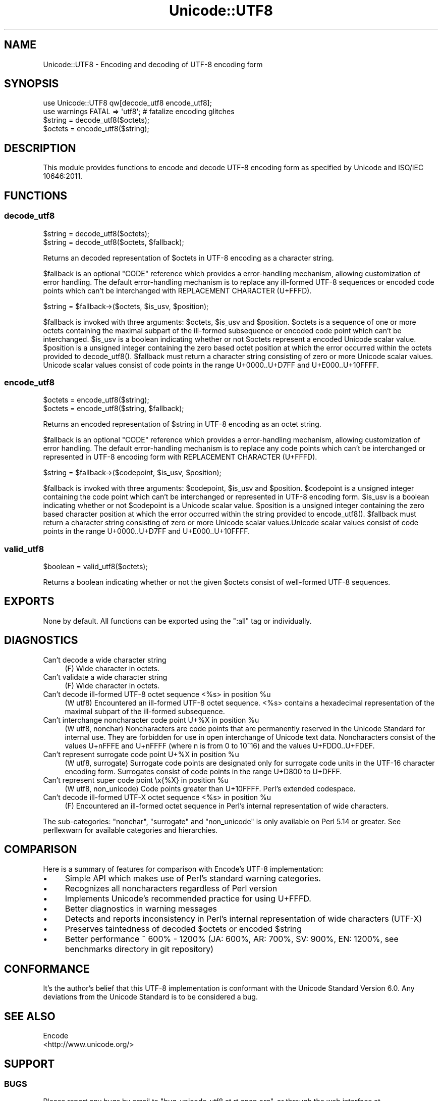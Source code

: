 .\" -*- mode: troff; coding: utf-8 -*-
.\" Automatically generated by Pod::Man 5.01 (Pod::Simple 3.43)
.\"
.\" Standard preamble:
.\" ========================================================================
.de Sp \" Vertical space (when we can't use .PP)
.if t .sp .5v
.if n .sp
..
.de Vb \" Begin verbatim text
.ft CW
.nf
.ne \\$1
..
.de Ve \" End verbatim text
.ft R
.fi
..
.\" \*(C` and \*(C' are quotes in nroff, nothing in troff, for use with C<>.
.ie n \{\
.    ds C` ""
.    ds C' ""
'br\}
.el\{\
.    ds C`
.    ds C'
'br\}
.\"
.\" Escape single quotes in literal strings from groff's Unicode transform.
.ie \n(.g .ds Aq \(aq
.el       .ds Aq '
.\"
.\" If the F register is >0, we'll generate index entries on stderr for
.\" titles (.TH), headers (.SH), subsections (.SS), items (.Ip), and index
.\" entries marked with X<> in POD.  Of course, you'll have to process the
.\" output yourself in some meaningful fashion.
.\"
.\" Avoid warning from groff about undefined register 'F'.
.de IX
..
.nr rF 0
.if \n(.g .if rF .nr rF 1
.if (\n(rF:(\n(.g==0)) \{\
.    if \nF \{\
.        de IX
.        tm Index:\\$1\t\\n%\t"\\$2"
..
.        if !\nF==2 \{\
.            nr % 0
.            nr F 2
.        \}
.    \}
.\}
.rr rF
.\" ========================================================================
.\"
.IX Title "Unicode::UTF8 3"
.TH Unicode::UTF8 3 2017-04-09 "perl v5.38.2" "User Contributed Perl Documentation"
.\" For nroff, turn off justification.  Always turn off hyphenation; it makes
.\" way too many mistakes in technical documents.
.if n .ad l
.nh
.SH NAME
Unicode::UTF8 \- Encoding and decoding of UTF\-8 encoding form
.SH SYNOPSIS
.IX Header "SYNOPSIS"
.Vb 1
\&    use Unicode::UTF8 qw[decode_utf8 encode_utf8];
\&    
\&    use warnings FATAL => \*(Aqutf8\*(Aq; # fatalize encoding glitches
\&    $string = decode_utf8($octets);
\&    $octets = encode_utf8($string);
.Ve
.SH DESCRIPTION
.IX Header "DESCRIPTION"
This module provides functions to encode and decode UTF\-8 encoding form as 
specified by Unicode and ISO/IEC 10646:2011.
.SH FUNCTIONS
.IX Header "FUNCTIONS"
.SS decode_utf8
.IX Subsection "decode_utf8"
.Vb 2
\&    $string = decode_utf8($octets);
\&    $string = decode_utf8($octets, $fallback);
.Ve
.PP
Returns an decoded representation of \f(CW$octets\fR in UTF\-8 encoding as a character
string.
.PP
\&\f(CW$fallback\fR is an optional \f(CW\*(C`CODE\*(C'\fR reference which provides a error-handling 
mechanism, allowing customization of error handling. The default error-handling 
mechanism is to replace any ill-formed UTF\-8 sequences or encoded code points 
which can't be interchanged with REPLACEMENT CHARACTER (U+FFFD).
.PP
.Vb 1
\&    $string = $fallback\->($octets, $is_usv, $position);
.Ve
.PP
\&\f(CW$fallback\fR is invoked with three arguments: \f(CW$octets\fR, \f(CW$is_usv\fR and 
\&\f(CW$position\fR. \f(CW$octets\fR is a sequence of one or more octets containing the 
maximal subpart of the ill-formed subsequence or encoded code point which 
can't be interchanged. \f(CW$is_usv\fR is a boolean indicating whether or not 
\&\f(CW$octets\fR represent a encoded Unicode scalar value. \f(CW$position\fR is a 
unsigned integer containing the zero based octet position at which the error 
occurred within the octets provided to \f(CWdecode_utf8()\fR. \f(CW$fallback\fR must 
return a character string consisting of zero or more Unicode scalar values. 
Unicode scalar values consist of code points in the range U+0000..U+D7FF and 
U+E000..U+10FFFF.
.SS encode_utf8
.IX Subsection "encode_utf8"
.Vb 2
\&    $octets = encode_utf8($string);
\&    $octets = encode_utf8($string, $fallback);
.Ve
.PP
Returns an encoded representation of \f(CW$string\fR in UTF\-8 encoding as an octet
string.
.PP
\&\f(CW$fallback\fR is an optional \f(CW\*(C`CODE\*(C'\fR reference which provides a error-handling 
mechanism, allowing customization of error handling. The default error-handling 
mechanism is to replace any code points which can't be interchanged or represented 
in UTF\-8 encoding form with REPLACEMENT CHARACTER (U+FFFD).
.PP
.Vb 1
\&    $string = $fallback\->($codepoint, $is_usv, $position);
.Ve
.PP
\&\f(CW$fallback\fR is invoked with three arguments: \f(CW$codepoint\fR, \f(CW$is_usv\fR and 
\&\f(CW$position\fR. \f(CW$codepoint\fR is a unsigned integer containing the code point 
which can't be interchanged or represented in UTF\-8 encoding form. \f(CW$is_usv\fR 
is a boolean indicating whether or not \f(CW$codepoint\fR is a Unicode scalar value. 
\&\f(CW$position\fR is a unsigned integer containing the zero based character position 
at which the error occurred within the string provided to \f(CWencode_utf8()\fR. 
\&\f(CW$fallback\fR must return a character string consisting of zero or more Unicode 
scalar values.Unicode scalar values consist of code points in the range 
U+0000..U+D7FF and U+E000..U+10FFFF.
.SS valid_utf8
.IX Subsection "valid_utf8"
.Vb 1
\&    $boolean = valid_utf8($octets);
.Ve
.PP
Returns a boolean indicating whether or not the given \f(CW$octets\fR consist of 
well-formed UTF\-8 sequences.
.SH EXPORTS
.IX Header "EXPORTS"
None by default. All functions can be exported using the \f(CW\*(C`:all\*(C'\fR tag or individually.
.SH DIAGNOSTICS
.IX Header "DIAGNOSTICS"
.IP "Can't decode a wide character string" 4
.IX Item "Can't decode a wide character string"
(F) Wide character in octets.
.IP "Can't validate a wide character string" 4
.IX Item "Can't validate a wide character string"
(F) Wide character in octets.
.ie n .IP "Can't decode ill-formed UTF\-8 octet sequence <%s> in position %u" 4
.el .IP "Can't decode ill-formed UTF\-8 octet sequence <%s> in position \f(CW%u\fR" 4
.IX Item "Can't decode ill-formed UTF-8 octet sequence <%s> in position %u"
(W utf8) Encountered an ill-formed UTF\-8 octet sequence. <%s> contains a 
hexadecimal representation of the maximal subpart of the ill-formed subsequence.
.ie n .IP "Can't interchange noncharacter code point U+%X in position %u" 4
.el .IP "Can't interchange noncharacter code point U+%X in position \f(CW%u\fR" 4
.IX Item "Can't interchange noncharacter code point U+%X in position %u"
(W utf8, nonchar) Noncharacters are code points that are permanently reserved 
in the Unicode Standard for internal use. They are forbidden for use in open 
interchange of Unicode text data. Noncharacters consist of the values U+nFFFE 
and U+nFFFF (where n is from 0 to 10^16) and the values U+FDD0..U+FDEF.
.ie n .IP "Can't represent surrogate code point U+%X in position %u" 4
.el .IP "Can't represent surrogate code point U+%X in position \f(CW%u\fR" 4
.IX Item "Can't represent surrogate code point U+%X in position %u"
(W utf8, surrogate) Surrogate code points are designated only for surrogate code 
units in the UTF\-16 character encoding form. Surrogates consist of code points 
in the range U+D800 to U+DFFF.
.ie n .IP "Can't represent super code point \ex{%X} in position %u" 4
.el .IP "Can't represent super code point \ex{%X} in position \f(CW%u\fR" 4
.IX Item "Can't represent super code point x{%X} in position %u"
(W utf8, non_unicode) Code points greater than U+10FFFF. Perl's extended codespace.
.ie n .IP "Can't decode ill-formed UTF-X octet sequence <%s> in position %u" 4
.el .IP "Can't decode ill-formed UTF-X octet sequence <%s> in position \f(CW%u\fR" 4
.IX Item "Can't decode ill-formed UTF-X octet sequence <%s> in position %u"
(F) Encountered an ill-formed octet sequence in Perl's internal representation 
of wide characters.
.PP
The sub-categories: \f(CW\*(C`nonchar\*(C'\fR, \f(CW\*(C`surrogate\*(C'\fR and \f(CW\*(C`non_unicode\*(C'\fR is only available 
on Perl 5.14 or greater. See perllexwarn for available categories and hierarchies.
.SH COMPARISON
.IX Header "COMPARISON"
Here is a summary of features for comparison with Encode's UTF\-8 implementation:
.IP \(bu 4
Simple API which makes use of Perl's standard warning categories.
.IP \(bu 4
Recognizes all noncharacters regardless of Perl version
.IP \(bu 4
Implements Unicode's recommended practice for using U+FFFD.
.IP \(bu 4
Better diagnostics in warning messages
.IP \(bu 4
Detects and reports inconsistency in Perl's internal representation of 
wide characters (UTF-X)
.IP \(bu 4
Preserves taintedness of decoded \f(CW$octets\fR or encoded \f(CW$string\fR
.IP \(bu 4
Better performance ~ 600% \- 1200% (JA: 600%, AR: 700%, SV: 900%, EN: 1200%, 
see benchmarks directory in git repository)
.SH CONFORMANCE
.IX Header "CONFORMANCE"
It's the author's belief that this UTF\-8 implementation is conformant with 
the Unicode Standard Version 6.0. Any deviations from the Unicode Standard 
is to be considered a bug.
.SH "SEE ALSO"
.IX Header "SEE ALSO"
.IP Encode 4
.IX Item "Encode"
.PD 0
.IP <http://www.unicode.org/> 4
.IX Item "<http://www.unicode.org/>"
.PD
.SH SUPPORT
.IX Header "SUPPORT"
.SS BUGS
.IX Subsection "BUGS"
Please report any bugs by email to \f(CW\*(C`bug\-unicode\-utf8 at rt.cpan.org\*(C'\fR, or 
through the web interface at <http://rt.cpan.org/Public/Dist/Display.html?Name=Unicode\-UTF8>. 
You will be automatically notified of any progress on the request by the system.
.SS "SOURCE CODE"
.IX Subsection "SOURCE CODE"
This is open source software. The code repository is available for public 
review and contribution under the terms of the license.
.PP
<http://github.com/chansen/p5\-unicode\-utf8>
.PP
.Vb 1
\&    git clone http://github.com/chansen/p5\-unicode\-utf8
.Ve
.SH AUTHOR
.IX Header "AUTHOR"
Christian Hansen \f(CW\*(C`chansen@cpan.org\*(C'\fR
.SH COPYRIGHT
.IX Header "COPYRIGHT"
Copyright 2011\-2017 by Christian Hansen.
.PP
This is free software; you can redistribute it and/or modify it under
the same terms as the Perl 5 programming language system itself.
